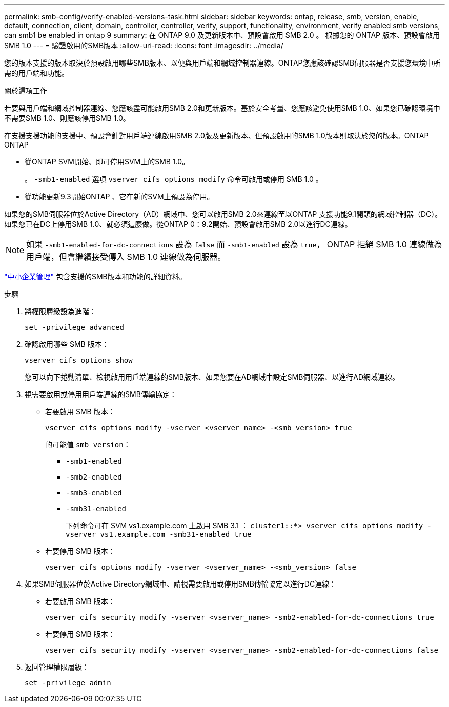 ---
permalink: smb-config/verify-enabled-versions-task.html 
sidebar: sidebar 
keywords: ontap, release, smb, version, enable, default, connection, client, domain, controller, controller, verify, support, functionality, environment, verify enabled smb versions, can smb1 be enabled in ontap 9 
summary: 在 ONTAP 9.0 及更新版本中、預設會啟用 SMB 2.0 。  根據您的 ONTAP 版本、預設會啟用 SMB 1.0 
---
= 驗證啟用的SMB版本
:allow-uri-read: 
:icons: font
:imagesdir: ../media/


[role="lead"]
您的版本支援的版本取決於預設啟用哪些SMB版本、以便與用戶端和網域控制器連線。ONTAP您應該確認SMB伺服器是否支援您環境中所需的用戶端和功能。

.關於這項工作
若要與用戶端和網域控制器連線、您應該盡可能啟用SMB 2.0和更新版本。基於安全考量、您應該避免使用SMB 1.0、如果您已確認環境中不需要SMB 1.0、則應該停用SMB 1.0。

在支援支援功能的支援中、預設會針對用戶端連線啟用SMB 2.0版及更新版本、但預設啟用的SMB 1.0版本則取決於您的版本。ONTAP ONTAP

* 從ONTAP SVM開始、即可停用SVM上的SMB 1.0。
+
。 `-smb1-enabled` 選項 `vserver cifs options modify` 命令可啟用或停用 SMB 1.0 。

* 從功能更新9.3開始ONTAP 、它在新的SVM上預設為停用。


如果您的SMB伺服器位於Active Directory（AD）網域中、您可以啟用SMB 2.0來連線至以ONTAP 支援功能9.1開頭的網域控制器（DC）。如果您已在DC上停用SMB 1.0、就必須這麼做。從ONTAP 0：9.2開始、預設會啟用SMB 2.0以進行DC連線。

[NOTE]
====
如果 `-smb1-enabled-for-dc-connections` 設為 `false` 而 `-smb1-enabled` 設為 `true`， ONTAP 拒絕 SMB 1.0 連線做為用戶端，但會繼續接受傳入 SMB 1.0 連線做為伺服器。

====
link:../smb-admin/index.html["中小企業管理"] 包含支援的SMB版本和功能的詳細資料。

.步驟
. 將權限層級設為進階：
+
[source, cli]
----
set -privilege advanced
----
. 確認啟用哪些 SMB 版本：
+
[source, cli]
----
vserver cifs options show
----
+
您可以向下捲動清單、檢視啟用用戶端連線的SMB版本、如果您要在AD網域中設定SMB伺服器、以進行AD網域連線。

. 視需要啟用或停用用戶端連線的SMB傳輸協定：
+
** 若要啟用 SMB 版本：
+
[source, cli]
----
vserver cifs options modify -vserver <vserver_name> -<smb_version> true
----
+
的可能值 `smb_version`：

+
*** `-smb1-enabled`
*** `-smb2-enabled`
*** `-smb3-enabled`
*** `-smb31-enabled`
+
下列命令可在 SVM vs1.example.com 上啟用 SMB 3.1 ：
`cluster1::*> vserver cifs options modify -vserver vs1.example.com -smb31-enabled true`



** 若要停用 SMB 版本：
+
[source, cli]
----
vserver cifs options modify -vserver <vserver_name> -<smb_version> false
----


. 如果SMB伺服器位於Active Directory網域中、請視需要啟用或停用SMB傳輸協定以進行DC連線：
+
** 若要啟用 SMB 版本：
+
[source, cli]
----
vserver cifs security modify -vserver <vserver_name> -smb2-enabled-for-dc-connections true
----
** 若要停用 SMB 版本：
+
[source, cli]
----
vserver cifs security modify -vserver <vserver_name> -smb2-enabled-for-dc-connections false
----


. 返回管理權限層級：
+
[source, cli]
----
set -privilege admin
----

